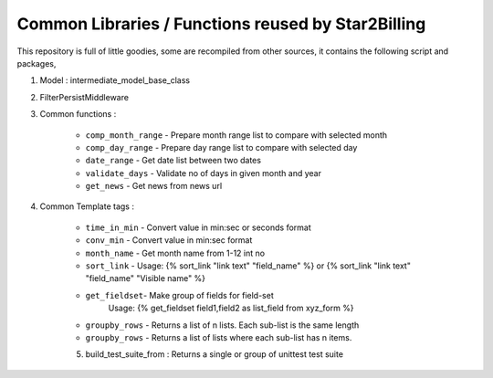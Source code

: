 ---------------------------------------------------
Common Libraries / Functions reused by Star2Billing
---------------------------------------------------

This repository is full of little goodies, some are recompiled from other sources, it contains the following script and packages,

1. Model : intermediate_model_base_class

2. FilterPersistMiddleware

3. Common functions :

    * ``comp_month_range`` - Prepare month range list to compare with selected month
    * ``comp_day_range`` - Prepare day range list to compare with selected day
    * ``date_range`` - Get date list between two dates
    * ``validate_days`` - Validate no of days in given month and year
    * ``get_news`` - Get news from news url

4. Common Template tags :

    * ``time_in_min`` - Convert value in min:sec or seconds format
    * ``conv_min`` - Convert value in min:sec format
    * ``month_name`` - Get month name from 1-12 int no
    * ``sort_link`` - Usage: {% sort_link "link text" "field_name" %} or {% sort_link "link text" "field_name" "Visible name" %}
    * ``get_fieldset``- Make group of fields for field-set
                        Usage: {% get_fieldset field1,field2 as list_field from xyz_form %}
    * ``groupby_rows`` - Returns a list of n lists. Each sub-list is the same length
    * ``groupby_rows`` - Returns a list of lists where each sub-list has n items.

    5. build_test_suite_from : Returns a single or group of unittest test suite


